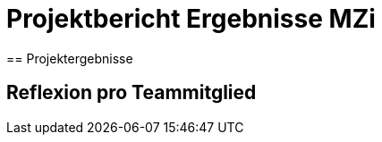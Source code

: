 = Projektbericht Ergebnisse MZi
// rund 6 Seiten
== Projektergebnisse

== Reflexion pro Teammitglied

